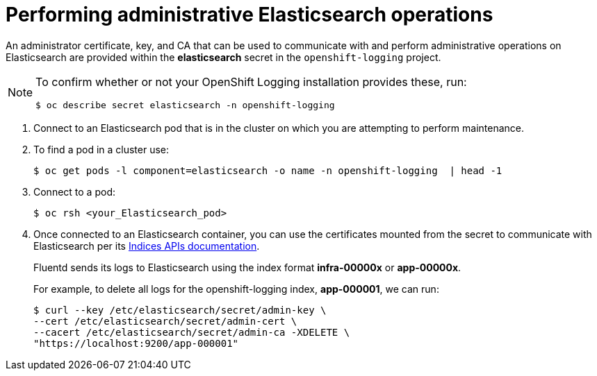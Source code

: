 // Module included in the following assemblies:
//
// * logging/cluster-logging-elasticsearch.adoc

[id="cluster-logging-elasticsearch-admin_{context}"]
= Performing administrative Elasticsearch operations

An administrator certificate, key, and CA that can be used to communicate with and perform
administrative operations on Elasticsearch are provided within the
*elasticsearch* secret in the `openshift-logging` project.

[NOTE]
====
To confirm whether or not your OpenShift Logging installation provides these, run:
----
$ oc describe secret elasticsearch -n openshift-logging
----
====

. Connect to an Elasticsearch pod that is in the cluster on which you are
attempting to perform maintenance.

. To find a pod in a cluster use:
+
----
$ oc get pods -l component=elasticsearch -o name -n openshift-logging  | head -1
----

. Connect to a pod:
+
----
$ oc rsh <your_Elasticsearch_pod>
----

. Once connected to an Elasticsearch container, you can use the certificates
mounted from the secret to communicate with Elasticsearch per its
link:https://www.elastic.co/guide/en/elasticsearch/reference/2.3/indices.html[Indices APIs documentation].
+
Fluentd sends its logs to Elasticsearch using the index format *infra-00000x* or *app-00000x*.
+
For example, to delete all logs for the openshift-logging index, *app-000001*, we can run:
+
----
$ curl --key /etc/elasticsearch/secret/admin-key \
--cert /etc/elasticsearch/secret/admin-cert \
--cacert /etc/elasticsearch/secret/admin-ca -XDELETE \
"https://localhost:9200/app-000001"
----

